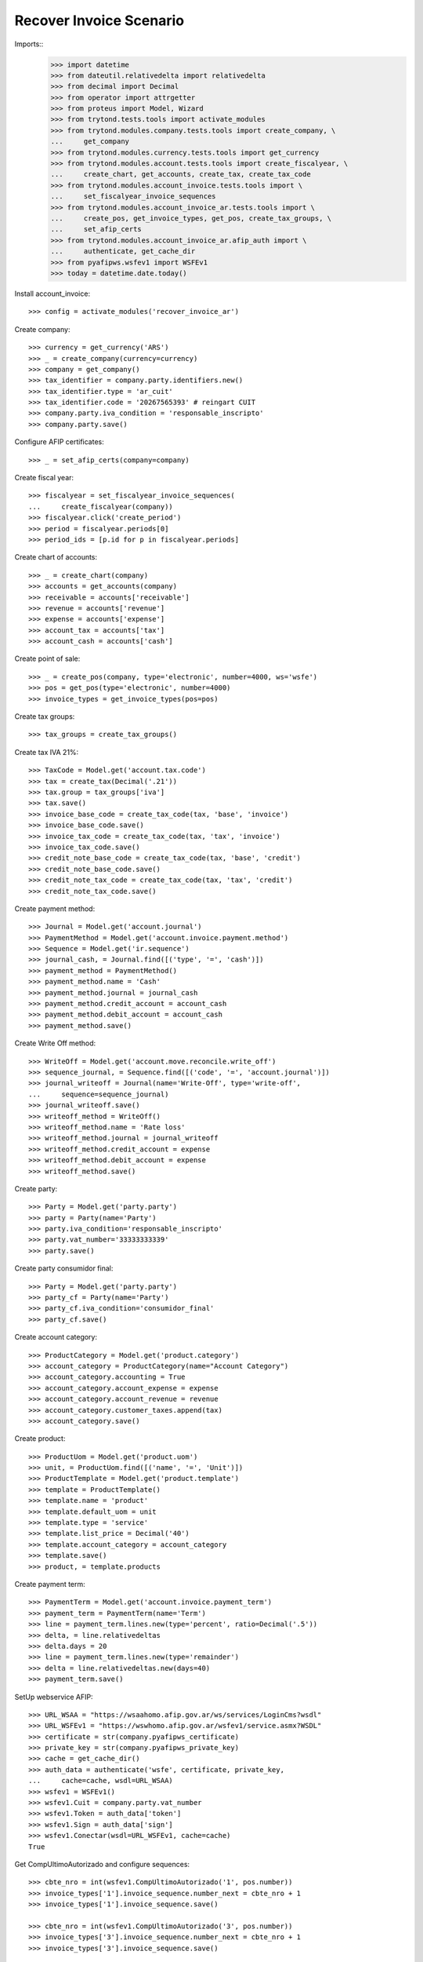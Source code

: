 ========================
Recover Invoice Scenario
========================

Imports::
    >>> import datetime
    >>> from dateutil.relativedelta import relativedelta
    >>> from decimal import Decimal
    >>> from operator import attrgetter
    >>> from proteus import Model, Wizard
    >>> from trytond.tests.tools import activate_modules
    >>> from trytond.modules.company.tests.tools import create_company, \
    ...     get_company
    >>> from trytond.modules.currency.tests.tools import get_currency
    >>> from trytond.modules.account.tests.tools import create_fiscalyear, \
    ...     create_chart, get_accounts, create_tax, create_tax_code
    >>> from trytond.modules.account_invoice.tests.tools import \
    ...     set_fiscalyear_invoice_sequences
    >>> from trytond.modules.account_invoice_ar.tests.tools import \
    ...     create_pos, get_invoice_types, get_pos, create_tax_groups, \
    ...     set_afip_certs
    >>> from trytond.modules.account_invoice_ar.afip_auth import \
    ...     authenticate, get_cache_dir
    >>> from pyafipws.wsfev1 import WSFEv1
    >>> today = datetime.date.today()

Install account_invoice::

    >>> config = activate_modules('recover_invoice_ar')

Create company::

    >>> currency = get_currency('ARS')
    >>> _ = create_company(currency=currency)
    >>> company = get_company()
    >>> tax_identifier = company.party.identifiers.new()
    >>> tax_identifier.type = 'ar_cuit'
    >>> tax_identifier.code = '20267565393' # reingart CUIT
    >>> company.party.iva_condition = 'responsable_inscripto'
    >>> company.party.save()

Configure AFIP certificates::

    >>> _ = set_afip_certs(company=company)

Create fiscal year::

    >>> fiscalyear = set_fiscalyear_invoice_sequences(
    ...     create_fiscalyear(company))
    >>> fiscalyear.click('create_period')
    >>> period = fiscalyear.periods[0]
    >>> period_ids = [p.id for p in fiscalyear.periods]

Create chart of accounts::

    >>> _ = create_chart(company)
    >>> accounts = get_accounts(company)
    >>> receivable = accounts['receivable']
    >>> revenue = accounts['revenue']
    >>> expense = accounts['expense']
    >>> account_tax = accounts['tax']
    >>> account_cash = accounts['cash']

Create point of sale::

    >>> _ = create_pos(company, type='electronic', number=4000, ws='wsfe')
    >>> pos = get_pos(type='electronic', number=4000)
    >>> invoice_types = get_invoice_types(pos=pos)

Create tax groups::

    >>> tax_groups = create_tax_groups()

Create tax IVA 21%::

    >>> TaxCode = Model.get('account.tax.code')
    >>> tax = create_tax(Decimal('.21'))
    >>> tax.group = tax_groups['iva']
    >>> tax.save()
    >>> invoice_base_code = create_tax_code(tax, 'base', 'invoice')
    >>> invoice_base_code.save()
    >>> invoice_tax_code = create_tax_code(tax, 'tax', 'invoice')
    >>> invoice_tax_code.save()
    >>> credit_note_base_code = create_tax_code(tax, 'base', 'credit')
    >>> credit_note_base_code.save()
    >>> credit_note_tax_code = create_tax_code(tax, 'tax', 'credit')
    >>> credit_note_tax_code.save()

Create payment method::

    >>> Journal = Model.get('account.journal')
    >>> PaymentMethod = Model.get('account.invoice.payment.method')
    >>> Sequence = Model.get('ir.sequence')
    >>> journal_cash, = Journal.find([('type', '=', 'cash')])
    >>> payment_method = PaymentMethod()
    >>> payment_method.name = 'Cash'
    >>> payment_method.journal = journal_cash
    >>> payment_method.credit_account = account_cash
    >>> payment_method.debit_account = account_cash
    >>> payment_method.save()

Create Write Off method::

    >>> WriteOff = Model.get('account.move.reconcile.write_off')
    >>> sequence_journal, = Sequence.find([('code', '=', 'account.journal')])
    >>> journal_writeoff = Journal(name='Write-Off', type='write-off',
    ...     sequence=sequence_journal)
    >>> journal_writeoff.save()
    >>> writeoff_method = WriteOff()
    >>> writeoff_method.name = 'Rate loss'
    >>> writeoff_method.journal = journal_writeoff
    >>> writeoff_method.credit_account = expense
    >>> writeoff_method.debit_account = expense
    >>> writeoff_method.save()

Create party::

    >>> Party = Model.get('party.party')
    >>> party = Party(name='Party')
    >>> party.iva_condition='responsable_inscripto'
    >>> party.vat_number='33333333339'
    >>> party.save()

Create party consumidor final::

    >>> Party = Model.get('party.party')
    >>> party_cf = Party(name='Party')
    >>> party_cf.iva_condition='consumidor_final'
    >>> party_cf.save()

Create account category::

    >>> ProductCategory = Model.get('product.category')
    >>> account_category = ProductCategory(name="Account Category")
    >>> account_category.accounting = True
    >>> account_category.account_expense = expense
    >>> account_category.account_revenue = revenue
    >>> account_category.customer_taxes.append(tax)
    >>> account_category.save()

Create product::

    >>> ProductUom = Model.get('product.uom')
    >>> unit, = ProductUom.find([('name', '=', 'Unit')])
    >>> ProductTemplate = Model.get('product.template')
    >>> template = ProductTemplate()
    >>> template.name = 'product'
    >>> template.default_uom = unit
    >>> template.type = 'service'
    >>> template.list_price = Decimal('40')
    >>> template.account_category = account_category
    >>> template.save()
    >>> product, = template.products

Create payment term::

    >>> PaymentTerm = Model.get('account.invoice.payment_term')
    >>> payment_term = PaymentTerm(name='Term')
    >>> line = payment_term.lines.new(type='percent', ratio=Decimal('.5'))
    >>> delta, = line.relativedeltas
    >>> delta.days = 20
    >>> line = payment_term.lines.new(type='remainder')
    >>> delta = line.relativedeltas.new(days=40)
    >>> payment_term.save()

SetUp webservice AFIP::

    >>> URL_WSAA = "https://wsaahomo.afip.gov.ar/ws/services/LoginCms?wsdl"
    >>> URL_WSFEv1 = "https://wswhomo.afip.gov.ar/wsfev1/service.asmx?WSDL"
    >>> certificate = str(company.pyafipws_certificate)
    >>> private_key = str(company.pyafipws_private_key)
    >>> cache = get_cache_dir()
    >>> auth_data = authenticate('wsfe', certificate, private_key,
    ...     cache=cache, wsdl=URL_WSAA)
    >>> wsfev1 = WSFEv1()
    >>> wsfev1.Cuit = company.party.vat_number
    >>> wsfev1.Token = auth_data['token']
    >>> wsfev1.Sign = auth_data['sign']
    >>> wsfev1.Conectar(wsdl=URL_WSFEv1, cache=cache)
    True

Get CompUltimoAutorizado and configure sequences::

    >>> cbte_nro = int(wsfev1.CompUltimoAutorizado('1', pos.number))
    >>> invoice_types['1'].invoice_sequence.number_next = cbte_nro + 1
    >>> invoice_types['1'].invoice_sequence.save()

    >>> cbte_nro = int(wsfev1.CompUltimoAutorizado('3', pos.number))
    >>> invoice_types['3'].invoice_sequence.number_next = cbte_nro + 1
    >>> invoice_types['3'].invoice_sequence.save()

    >>> cbte_nro = int(wsfev1.CompUltimoAutorizado('6', pos.number))
    >>> invoice_types['6'].invoice_sequence.number_next = cbte_nro + 1
    >>> invoice_types['6'].invoice_sequence.save()

Create invoice::

    >>> Invoice = Model.get('account.invoice')
    >>> InvoiceLine = Model.get('account.invoice.line')
    >>> invoice = Invoice()
    >>> invoice.party = party
    >>> invoice.pos = pos
    >>> invoice.payment_term = payment_term
    >>> line = InvoiceLine()
    >>> invoice.lines.append(line)
    >>> line.product = product
    >>> line.quantity = 5
    >>> line.unit_price = Decimal('40')
    >>> line = InvoiceLine()
    >>> invoice.lines.append(line)
    >>> line.account = revenue
    >>> line.description = 'Test'
    >>> line.quantity = 1
    >>> line.unit_price = Decimal(20)
    >>> invoice.untaxed_amount
    Decimal('220.00')
    >>> invoice.tax_amount
    Decimal('42.00')
    >>> invoice.total_amount
    Decimal('262.00')
    >>> invoice.invoice_type == invoice_types['1']
    True
    >>> invoice.save()
    >>> invoice.pyafipws_concept = '1'
    >>> invoice.click('post')
    >>> invoice.state
    'posted'
    >>> invoice.tax_identifier.code
    '20267565393'

Duplicate and test recover last invoice::

    >>> last_cbte_nro = int(wsfev1.CompUltimoAutorizado('1', pos.number))
    >>> recover_invoice, = invoice.duplicate()
    >>> recover_invoice.pyafipws_concept
    '1'
    >>> recover_invoice.pyafipws_cae
    >>> recover_invoice.pyafipws_cae_due_date
    >>> recover_invoice.pos
    >>> recover_invoice.invoice_type
    >>> recover_invoice.transactions
    []
    >>> recover = Wizard('recover.invoice')
    >>> recover.form.pos = invoice.pos
    >>> recover.form.invoice_type = invoice.invoice_type
    >>> recover.form.cbte_nro = last_cbte_nro
    >>> recover.execute('ask_afip')
    >>> recover.state
    'ask_afip'
    >>> recover.form.invoice = recover_invoice
    >>> recover.form.CbteNro == str(last_cbte_nro)
    True
    >>> recover.form.CAE == invoice.pyafipws_cae
    True
    >>> recover.execute('save_invoice')
    >>> recover_invoice.reload()
    >>> recover_invoice.state
    'posted'
    >>> bool(recover_invoice.move)
    True
    >>> recover_invoice.invoice_date == invoice.invoice_date
    True
    >>> recover_invoice.pos == invoice.pos
    True
    >>> recover_invoice.invoice_type == invoice.invoice_type
    True
    >>> recover_invoice.number == invoice.number
    True
    >>> recover_invoice.pyafipws_cae == invoice.pyafipws_cae
    True

